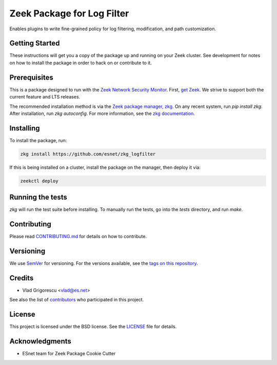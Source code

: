 Zeek Package for Log Filter
===========================

.. image:: https://github.com/esnet/zkg_logfilter/workflows/Documentation/badge.svg
   :target: https://esnet.github.io/zkg_logfilter/
   :alt: Documentation Status

.. image:: https://coveralls.io/repos/github/esnet/zkg_logfilter/badge.svg?branch=master
   :target: https://coveralls.io/repos/github/esnet/zkg_logfilter?branch=master
   :alt: Coverage Status

Enables plugins to write fine-grained policy for log filtering, modification, and path customization.

Getting Started
---------------

These instructions will get you a copy of the package up and running on your Zeek cluster. See development for notes on how to install the package in order to hack on or contribute to it.

Prerequisites
-------------

.. image:: https://img.shields.io/github/workflow/status/esnet/zkg_logfilter/Zeek%203.0?label=v3.0&logo=data%3Aimage%2Fpng%3Bbase64%2CiVBORw0KGgoAAAANSUhEUgAAABQAAAAWCAYAAAG3RoyQAAAABmJLR0QA%2FwD%2FAP%2BgvaeTAAABxUlEQVQ4y6WTz4uOURTHPydjGBaKDKXmXbB531IkNIsZhc3sJpbUxGIysZhSbCz8EYPerGSnFFmwIBqjSZFkZ6FG4Y2VmKZYfGzuU3ce7%2FO88%2BPU073nfr%2Fne8659zywMlMbAKHeBjYugy6UqBty53dau4ruLTaDZWRzyR%2Bm0%2Bmg%2FgfmrMVic7EEnCgz3wJEckaBT8Cuqv771AGgGRGz6gFgTwFGRLuqoP60LpSxKBGfAduyoyXgHtAOdQcwA%2FzqkuQrcBPYn6st1D1mXyK9At6rhyp471Dv9hiLx4Vi0WkTGM04zyPiY0SM5VHX1EeZ%2F7LrgCTweFqvqrt7jelIFtCvXq4i%2FlHfpG%2Bu1Wotb1Yd7pFpPtTvwINuhIiYVJ9GxMk6FdT5KvCo%2BlqdrbyeHlYM%2BFlgAhiPiEV1GmisQmcnMAIcLB7rFGs09Yh6rlwhQBv4CVwBXgA%2FgH2l%2BO3AEHApIm6sNOOk%2Bjf9wvnF30ndbGI9pp5Wl9RWdjagjq1WqKF%2BVqcq8IfqjHorn4ioEWwCW2tyfouIL4k7AZwBxovgYynjWq9li%2FpEPR9J5HBdtRV2HZgC7gPTETG3nocaVD%2BoQ2XsHylvWNCcINtpAAAAAElFTkSuQmCC
   :target: https://github.com/esnet/zkg_logfilter/actions?query=workflow%3A%22Zeek+3.0%22
   :alt: Zeek v3.0 Test Status

.. image:: https://img.shields.io/github/workflow/status/esnet/zkg_logfilter/Zeek%203.1?label=v3.1&logo=data%3Aimage%2Fpng%3Bbase64%2CiVBORw0KGgoAAAANSUhEUgAAABQAAAAWCAYAAAG3RoyQAAAABmJLR0QA%2FwD%2FAP%2BgvaeTAAABxUlEQVQ4y6WTz4uOURTHPydjGBaKDKXmXbB531IkNIsZhc3sJpbUxGIysZhSbCz8EYPerGSnFFmwIBqjSZFkZ6FG4Y2VmKZYfGzuU3ce7%2FO88%2BPU073nfr%2Fne8659zywMlMbAKHeBjYugy6UqBty53dau4ruLTaDZWRzyR%2Bm0%2Bmg%2FgfmrMVic7EEnCgz3wJEckaBT8Cuqv771AGgGRGz6gFgTwFGRLuqoP60LpSxKBGfAduyoyXgHtAOdQcwA%2FzqkuQrcBPYn6st1D1mXyK9At6rhyp471Dv9hiLx4Vi0WkTGM04zyPiY0SM5VHX1EeZ%2F7LrgCTweFqvqrt7jelIFtCvXq4i%2FlHfpG%2Bu1Wotb1Yd7pFpPtTvwINuhIiYVJ9GxMk6FdT5KvCo%2BlqdrbyeHlYM%2BFlgAhiPiEV1GmisQmcnMAIcLB7rFGs09Yh6rlwhQBv4CVwBXgA%2FgH2l%2BO3AEHApIm6sNOOk%2Bjf9wvnF30ndbGI9pp5Wl9RWdjagjq1WqKF%2BVqcq8IfqjHorn4ioEWwCW2tyfouIL4k7AZwBxovgYynjWq9li%2FpEPR9J5HBdtRV2HZgC7gPTETG3nocaVD%2BoQ2XsHylvWNCcINtpAAAAAElFTkSuQmCC
   :target: https://github.com/esnet/zkg_logfilter/actions?query=workflow%3A%22Zeek+3.1%22
   :alt: Zeek v3.1 Test Status

.. image:: https://img.shields.io/github/workflow/status/esnet/zkg_logfilter/Zeek%203.2?label=v3.2&logo=data%3Aimage%2Fpng%3Bbase64%2CiVBORw0KGgoAAAANSUhEUgAAABQAAAAWCAYAAAG3RoyQAAAABmJLR0QA%2FwD%2FAP%2BgvaeTAAABxUlEQVQ4y6WTz4uOURTHPydjGBaKDKXmXbB531IkNIsZhc3sJpbUxGIysZhSbCz8EYPerGSnFFmwIBqjSZFkZ6FG4Y2VmKZYfGzuU3ce7%2FO88%2BPU073nfr%2Fne8659zywMlMbAKHeBjYugy6UqBty53dau4ruLTaDZWRzyR%2Bm0%2Bmg%2FgfmrMVic7EEnCgz3wJEckaBT8Cuqv771AGgGRGz6gFgTwFGRLuqoP60LpSxKBGfAduyoyXgHtAOdQcwA%2FzqkuQrcBPYn6st1D1mXyK9At6rhyp471Dv9hiLx4Vi0WkTGM04zyPiY0SM5VHX1EeZ%2F7LrgCTweFqvqrt7jelIFtCvXq4i%2FlHfpG%2Bu1Wotb1Yd7pFpPtTvwINuhIiYVJ9GxMk6FdT5KvCo%2BlqdrbyeHlYM%2BFlgAhiPiEV1GmisQmcnMAIcLB7rFGs09Yh6rlwhQBv4CVwBXgA%2FgH2l%2BO3AEHApIm6sNOOk%2Bjf9wvnF30ndbGI9pp5Wl9RWdjagjq1WqKF%2BVqcq8IfqjHorn4ioEWwCW2tyfouIL4k7AZwBxovgYynjWq9li%2FpEPR9J5HBdtRV2HZgC7gPTETG3nocaVD%2BoQ2XsHylvWNCcINtpAAAAAElFTkSuQmCC
   :target: https://github.com/esnet/zkg_logfilter/actions?query=workflow%3A%22Zeek+3.2%22
   :alt: Zeek v3.2 Test Status

.. image:: https://img.shields.io/github/workflow/status/esnet/zkg_logfilter/Zeek%203.3?label=v3.3&logo=data%3Aimage%2Fpng%3Bbase64%2CiVBORw0KGgoAAAANSUhEUgAAABQAAAAWCAYAAAG3RoyQAAAABmJLR0QA%2FwD%2FAP%2BgvaeTAAABxUlEQVQ4y6WTz4uOURTHPydjGBaKDKXmXbB531IkNIsZhc3sJpbUxGIysZhSbCz8EYPerGSnFFmwIBqjSZFkZ6FG4Y2VmKZYfGzuU3ce7%2FO88%2BPU073nfr%2Fne8659zywMlMbAKHeBjYugy6UqBty53dau4ruLTaDZWRzyR%2Bm0%2Bmg%2FgfmrMVic7EEnCgz3wJEckaBT8Cuqv771AGgGRGz6gFgTwFGRLuqoP60LpSxKBGfAduyoyXgHtAOdQcwA%2FzqkuQrcBPYn6st1D1mXyK9At6rhyp471Dv9hiLx4Vi0WkTGM04zyPiY0SM5VHX1EeZ%2F7LrgCTweFqvqrt7jelIFtCvXq4i%2FlHfpG%2Bu1Wotb1Yd7pFpPtTvwINuhIiYVJ9GxMk6FdT5KvCo%2BlqdrbyeHlYM%2BFlgAhiPiEV1GmisQmcnMAIcLB7rFGs09Yh6rlwhQBv4CVwBXgA%2FgH2l%2BO3AEHApIm6sNOOk%2Bjf9wvnF30ndbGI9pp5Wl9RWdjagjq1WqKF%2BVqcq8IfqjHorn4ioEWwCW2tyfouIL4k7AZwBxovgYynjWq9li%2FpEPR9J5HBdtRV2HZgC7gPTETG3nocaVD%2BoQ2XsHylvWNCcINtpAAAAAElFTkSuQmCC
   :target: https://github.com/esnet/zkg_logfilter/actions?query=workflow%3A%22Zeek+3.3%22
   :alt: Zeek v3.3 Test Status

.. image:: https://img.shields.io/github/workflow/status/esnet/zkg_logfilter/Zeek%20master?label=vmaster&logo=data%3Aimage%2Fpng%3Bbase64%2CiVBORw0KGgoAAAANSUhEUgAAABQAAAAWCAYAAAG3RoyQAAAABmJLR0QA%2FwD%2FAP%2BgvaeTAAABxUlEQVQ4y6WTz4uOURTHPydjGBaKDKXmXbB531IkNIsZhc3sJpbUxGIysZhSbCz8EYPerGSnFFmwIBqjSZFkZ6FG4Y2VmKZYfGzuU3ce7%2FO88%2BPU073nfr%2Fne8659zywMlMbAKHeBjYugy6UqBty53dau4ruLTaDZWRzyR%2Bm0%2Bmg%2FgfmrMVic7EEnCgz3wJEckaBT8Cuqv771AGgGRGz6gFgTwFGRLuqoP60LpSxKBGfAduyoyXgHtAOdQcwA%2FzqkuQrcBPYn6st1D1mXyK9At6rhyp471Dv9hiLx4Vi0WkTGM04zyPiY0SM5VHX1EeZ%2F7LrgCTweFqvqrt7jelIFtCvXq4i%2FlHfpG%2Bu1Wotb1Yd7pFpPtTvwINuhIiYVJ9GxMk6FdT5KvCo%2BlqdrbyeHlYM%2BFlgAhiPiEV1GmisQmcnMAIcLB7rFGs09Yh6rlwhQBv4CVwBXgA%2FgH2l%2BO3AEHApIm6sNOOk%2Bjf9wvnF30ndbGI9pp5Wl9RWdjagjq1WqKF%2BVqcq8IfqjHorn4ioEWwCW2tyfouIL4k7AZwBxovgYynjWq9li%2FpEPR9J5HBdtRV2HZgC7gPTETG3nocaVD%2BoQ2XsHylvWNCcINtpAAAAAElFTkSuQmCC
   :target: https://github.com/esnet/zkg_logfilter/actions?query=workflow%3A%22Zeek+master%22
   :alt: Zeek master Test Status

This is a package designed to run with the `Zeek Network Security Monitor <https://zeek.org>`__. First, `get Zeek <https://zeek.org/get-zeek/>`_. We strive to support both the current feature and LTS releases.

The recommended installation method is via the `Zeek package manager, zkg <https://docs.zeek.org/projects/package-manager/en/stable/>`_. On any recent system, run `pip install zkg`. After installation, run `zkg autoconfig`. For more information, see the `zkg documentation <https://docs.zeek.org/projects/package-manager/en/stable/quickstart.html>`_.

Installing
----------

To install the package, run:

.. code-block:: console

    zkg install https://github.com/esnet/zkg_logfilter

If this is being installed on a cluster, install the package on the manager, then deploy it via: 

.. code-block:: console

    zeekctl deploy

Running the tests
-----------------

`zkg` will run the test suite before installing. To manually run the tests, go into the `tests` directory, and run `make`.

Contributing
------------

Please read `CONTRIBUTING.md <./docs/CONTRIBUTING.md>`_ for details on how to contribute.

Versioning
----------

We use `SemVer <http://semver.org/>`_ for versioning. For the versions available, see the `tags on this repository <../../tags>`_. 

Credits
-------


* Vlad Grigorescu <vlad@es.net>


See also the list of `contributors <contributors>`_ who participated in this project.

License
-------

.. image:: https://img.shields.io/github/license/esnet/zkg_logfilter
   :target: `LICENSE <./LICENSE>`_
   :alt: BSD license

This project is licensed under the BSD license. See the `LICENSE <./LICENSE>`_ file for details.

Acknowledgments
---------------

* ESnet team for Zeek Package Cookie Cutter
